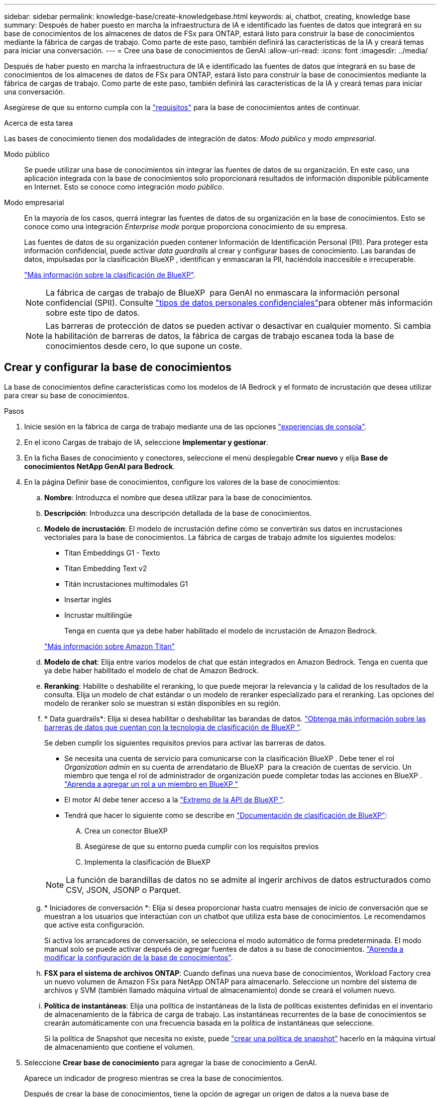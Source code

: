 ---
sidebar: sidebar 
permalink: knowledge-base/create-knowledgebase.html 
keywords: ai, chatbot, creating, knowledge base 
summary: Después de haber puesto en marcha la infraestructura de IA e identificado las fuentes de datos que integrará en su base de conocimientos de los almacenes de datos de FSx para ONTAP, estará listo para construir la base de conocimientos mediante la fábrica de cargas de trabajo. Como parte de este paso, también definirá las características de la IA y creará temas para iniciar una conversación. 
---
= Cree una base de conocimientos de GenAI
:allow-uri-read: 
:icons: font
:imagesdir: ../media/


[role="lead"]
Después de haber puesto en marcha la infraestructura de IA e identificado las fuentes de datos que integrará en su base de conocimientos de los almacenes de datos de FSx para ONTAP, estará listo para construir la base de conocimientos mediante la fábrica de cargas de trabajo. Como parte de este paso, también definirá las características de la IA y creará temas para iniciar una conversación.

Asegúrese de que su entorno cumpla con la link:requirements-knowledge-base.html["requisitos"] para la base de conocimientos antes de continuar.

.Acerca de esta tarea
Las bases de conocimiento tienen dos modalidades de integración de datos: _Modo público_ y _modo empresarial_.

Modo público:: Se puede utilizar una base de conocimientos sin integrar las fuentes de datos de su organización. En este caso, una aplicación integrada con la base de conocimientos solo proporcionará resultados de información disponible públicamente en Internet. Esto se conoce como integración _modo público_.
Modo empresarial:: En la mayoría de los casos, querrá integrar las fuentes de datos de su organización en la base de conocimientos. Esto se conoce como una integración _Enterprise mode_ porque proporciona conocimiento de su empresa.
+
--
Las fuentes de datos de su organización pueden contener Información de Identificación Personal (PII). Para proteger esta información confidencial, puede activar _data guardrails_ al crear y configurar bases de conocimiento. Las barandas de datos, impulsadas por la clasificación BlueXP , identifican y enmascaran la PII, haciéndola inaccesible e irrecuperable.

link:https://docs.netapp.com/us-en/bluexp-classification/concept-cloud-compliance.html["Más información sobre la clasificación de BlueXP"^].


NOTE: La fábrica de cargas de trabajo de BlueXP  para GenAI no enmascara la información personal confidencial (SPII). Consulte link:https://docs.netapp.com/us-en/bluexp-classification/reference-private-data-categories.html#types-of-sensitive-personal-data["tipos de datos personales confidenciales"^]para obtener más información sobre este tipo de datos.


NOTE: Las barreras de protección de datos se pueden activar o desactivar en cualquier momento. Si cambia la habilitación de barreras de datos, la fábrica de cargas de trabajo escanea toda la base de conocimientos desde cero, lo que supone un coste.

--




== Crear y configurar la base de conocimientos

La base de conocimientos define características como los modelos de IA Bedrock y el formato de incrustación que desea utilizar para crear su base de conocimientos.

.Pasos
. Inicie sesión en la fábrica de carga de trabajo mediante una de las opciones link:https://docs.netapp.com/us-en/workload-setup-admin/console-experiences.html["experiencias de consola"^].
. En el icono Cargas de trabajo de IA, seleccione *Implementar y gestionar*.
. En la ficha Bases de conocimiento y conectores, seleccione el menú desplegable *Crear nuevo* y elija *Base de conocimientos NetApp GenAI para Bedrock*.
. En la página Definir base de conocimientos, configure los valores de la base de conocimientos:
+
.. *Nombre*: Introduzca el nombre que desea utilizar para la base de conocimientos.
.. *Descripción*: Introduzca una descripción detallada de la base de conocimientos.
.. *Modelo de incrustación*: El modelo de incrustación define cómo se convertirán sus datos en incrustaciones vectoriales para la base de conocimientos. La fábrica de cargas de trabajo admite los siguientes modelos:
+
*** Titan Embeddings G1 - Texto
*** Titan Embedding Text v2
*** Titán incrustaciones multimodales G1
*** Insertar inglés
*** Incrustar multilingüe
+
Tenga en cuenta que ya debe haber habilitado el modelo de incrustación de Amazon Bedrock.

+
https://aws.amazon.com/bedrock/titan/["Más información sobre Amazon Titan"^]



.. *Modelo de chat*: Elija entre varios modelos de chat que están integrados en Amazon Bedrock. Tenga en cuenta que ya debe haber habilitado el modelo de chat de Amazon Bedrock.
.. *Reranking*: Habilite o deshabilite el reranking, lo que puede mejorar la relevancia y la calidad de los resultados de la consulta. Elija un modelo de chat estándar o un modelo de reranker especializado para el reranking. Las opciones del modelo de reranker solo se muestran si están disponibles en su región.
.. * Data guardrails*: Elija si desea habilitar o deshabilitar las barandas de datos. link:https://docs.netapp.com/us-en/bluexp-classification/concept-cloud-compliance.html["Obtenga más información sobre las barreras de datos que cuentan con la tecnología de clasificación de BlueXP "^].
+
Se deben cumplir los siguientes requisitos previos para activar las barreras de datos.

+
*** Se necesita una cuenta de servicio para comunicarse con la clasificación BlueXP . Debe tener el rol _Organization admin_ en su cuenta de arrendatario de BlueXP  para la creación de cuentas de servicio. Un miembro que tenga el rol de administrador de organización puede completar todas las acciones en BlueXP . link:https://docs.netapp.com/us-en/bluexp-setup-admin/task-iam-manage-members-permissions.html#add-a-role-to-a-member["Aprenda a agregar un rol a un miembro en BlueXP "^]
*** El motor AI debe tener acceso a la link:https://api.bluexp.netapp.com["Extremo de la API de BlueXP "^].
*** Tendrá que hacer lo siguiente como se describe en link:https://docs.netapp.com/us-en/bluexp-classification/task-deploy-cloud-compliance.html#quick-start["Documentación de clasificación de BlueXP"^]:
+
.... Crea un conector BlueXP
.... Asegúrese de que su entorno pueda cumplir con los requisitos previos
.... Implementa la clasificación de BlueXP






+

NOTE: La función de barandillas de datos no se admite al ingerir archivos de datos estructurados como CSV, JSON, JSONP o Parquet.

+
.. * Iniciadores de conversación *: Elija si desea proporcionar hasta cuatro mensajes de inicio de conversación que se muestran a los usuarios que interactúan con un chatbot que utiliza esta base de conocimientos. Le recomendamos que active esta configuración.
+
Si activa los arrancadores de conversación, se selecciona el modo automático de forma predeterminada. El modo manual solo se puede activar después de agregar fuentes de datos a su base de conocimientos. link:manage-knowledgebase.html["Aprenda a modificar la configuración de la base de conocimientos"].

.. *FSX para el sistema de archivos ONTAP*: Cuando definas una nueva base de conocimientos, Workload Factory crea un nuevo volumen de Amazon FSx para NetApp ONTAP para almacenarlo. Seleccione un nombre del sistema de archivos y SVM (también llamado máquina virtual de almacenamiento) donde se creará el volumen nuevo.
.. *Política de instantáneas*: Elija una política de instantáneas de la lista de políticas existentes definidas en el inventario de almacenamiento de la fábrica de carga de trabajo. Las instantáneas recurrentes de la base de conocimientos se crearán automáticamente con una frecuencia basada en la política de instantáneas que seleccione.
+
Si la política de Snapshot que necesita no existe, puede https://docs.netapp.com/us-en/ontap/data-protection/create-snapshot-policy-task.html["crear una política de snapshot"] hacerlo en la máquina virtual de almacenamiento que contiene el volumen.



. Seleccione *Crear base de conocimiento* para agregar la base de conocimiento a GenAI.
+
Aparece un indicador de progreso mientras se crea la base de conocimientos.

+
Después de crear la base de conocimientos, tiene la opción de agregar un origen de datos a la nueva base de conocimientos o de finalizar el proceso sin agregar un origen de datos. Le recomendamos que seleccione *Añadir fuente de datos* y agregue una o más fuentes de datos ahora.





== Agregue orígenes de datos a la base de conocimientos

Puede agregar uno o más orígenes de datos para rellenar la base de conocimientos con los datos de la organización.

.Acerca de esta tarea
El número máximo de orígenes de datos admitidos es 10.

.Pasos
. Después de seleccionar *Agregar fuente de datos*, se muestra la página *Seleccionar un sistema de archivos*.
. *Seleccione un sistema de archivos*: Seleccione el sistema de archivos FSX for ONTAP donde residen sus archivos de origen de datos y seleccione *Siguiente*.
. *Selecciona un volumen*: Selecciona el volumen en el que residen tus archivos de origen de datos y selecciona *Siguiente*.
+
Al seleccionar los archivos almacenados mediante el protocolo SMB, deberá introducir la información de Active Directory, que incluye el dominio, la dirección IP, el nombre de usuario y la contraseña.

. *Seleccione una fuente de datos*: Seleccione la ubicación de la fuente de datos en función de dónde haya guardado los archivos. Esto puede ser un volumen completo, o simplemente una carpeta o subcarpeta específica en el volumen, y seleccione *Siguiente*.
. *Configuraciones*: Configure cómo la fuente de datos ingiere información de sus archivos y qué archivos incluye en los escaneos:
+
** *Definir fuente de datos*: En la sección *Estrategia de Chunking*, defina cómo el motor GenAI divide el contenido de la fuente de datos en fragmentos cuando la fuente de datos se integra con una base de conocimientos. Puede elegir una de las siguientes estrategias:
+
*** * Fragmentación de varias frases*: Organiza la información de su fuente de datos en fragmentos definidos por frases. Puedes elegir cuántas oraciones componen cada fragmento (hasta 100).
*** * Fragmento basado en superposición *: Organiza la información de su fuente de datos en fragmentos definidos por caracteres que pueden superponerse a fragmentos vecinos. Puedes elegir el tamaño de cada fragmento en caracteres, y cuánto se superpone cada fragmento con fragmentos adyacentes. Puede configurar un tamaño de fragmento de entre 50 y 3000 caracteres, y un porcentaje de superposición de entre 1 y 99%.
+

NOTE: La elección de un alto porcentaje de superposición puede aumentar en gran medida los requisitos de almacenamiento con solo pequeñas mejoras en la precisión de la recuperación.



** *Filtrado de archivos*: Configure qué archivos se incluyen en los escaneos:
+
*** En la sección *File Types support*, elija incluir todos los tipos de archivos o seleccionar tipos de archivos individuales para incluirlos en los escaneos de fuentes de datos.
+
Si incluye imágenes o archivos PDF, la fábrica de carga de trabajo de BlueXP  para GenAI analiza el texto en las imágenes (incluidas las imágenes en documentos PDF), lo que supone un coste mayor.

+
Al incluir datos de texto de imágenes, GenAI no puede enmascarar la información de identificación personal (PII) de la imagen a medida que los datos de texto escaneados se envían desde su entorno a AWS. Sin embargo, una vez almacenados los datos, todos los PII se enmascaran en la base de datos de GenAI.

+

NOTE: Su elección para incluir archivos de imagen en los escaneos está relacionada con el modelo de chat de la base de conocimientos. Si incluye archivos de imagen en los escaneos, el modelo de chat debe admitir imágenes. Si se seleccionan aquí tipos de archivo de imagen, no puede cambiar la base de conocimientos a un modelo de chat que no admita archivos de imagen.

*** En la sección *Filtro de tiempo de modificación de archivo*, elija habilitar o deshabilitar la inclusión de archivos en función de su tiempo de modificación. Si activa el filtrado de tiempo de modificación, seleccione un intervalo de fechas de la lista.
+

NOTE: Si incluye archivos basados en un rango de fechas de modificación, en cuanto el rango de fechas no se cumpla (los archivos no se han modificado dentro del rango de fechas especificado), los archivos se excluirán de la exploración periódica y el origen de datos no incluirá estos archivos.





. En la sección *Permission Aware*, que solo está disponible cuando el origen de datos que seleccionó está en un volumen que utiliza el protocolo SMB, puede habilitar o deshabilitar las respuestas con permiso:
+
** *Activado*: Los usuarios del chatbot que accedan a esta base de conocimientos solo obtendrán respuestas a las consultas de las fuentes de datos a las que tengan acceso.
** *Deshabilitado*: Los usuarios del chatbot recibirán respuestas usando contenido de todas las fuentes de datos integradas.


. Seleccione *Agregar* para agregar esta fuente de datos a su base de conocimientos.


.Resultado
El origen de datos comienza a integrarse en su base de conocimientos. El estado cambia de “Embedding” a “Embedded” cuando el origen de datos está completamente embebido.

Después de agregar una única fuente de datos a la base de conocimientos, puede probarla localmente en la ventana del simulador de chatbot y realizar los cambios necesarios antes de que el chatbot esté disponible para sus usuarios. También puede seguir los mismos pasos para agregar orígenes de datos adicionales a la base de conocimientos.
